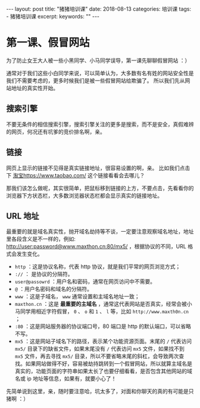 #+begin_export html
---
layout: post
title: "猪猪培训课"
date: 2018-08-13
categories: 培训课
tags:
    - 猪猪培训课
excerpt:
keywords: ""
---
#+end_export

* 第一课、假冒网站

为了防止女王大人被一些小黑同学、小马同学误导，第一课先聊聊假冒网站 ：）

通常对于我们这些小白同学来说，可以简单认为，大多数有名有姓的网站安全性是我们不需要考虑的，更多时候我们是被一些假冒网站给欺骗了。
所以我们先从网站地址的真实性开始。

** 搜索引擎

不要无条件的相信搜索引擎，搜索引擎关注的更多是搜索，而不是安全，真假难辨的网页，何况还有坑爹的竞价排名啊，亲。

** 链接

网页上显示的链接不见得是真实链接地址，很容易设置的啊，亲。
比如我们点击下 [[https://www.jd.com][淘宝<https://www.taobao.com/>]] 这个链接看看会去哪儿？

那我们该怎么做呢，其实很简单，把鼠标移到链接的上方，不要点击，先看看你的浏览器下方状态栏，大多数浏览器状态栏都会显示真实的链接地址。

** URL 地址

最重要的就是域名真实性，抛开域名劫持等不谈，一定要注意观察域名地址，地址里各段含义是不一样的，例如: http://user:password@www.maxthon.cn:80/mx5/ ，根据协议的不同，URL 格式会发生变化。

- ~http~ ：这是协议名称，代表 http 协议，就是我们平常的网页浏览方式；
- ~://~ ： 是协议的分隔符。
- ~user@passowrd~ ：用户名和密码，通常在网页访问中不需要。
- ~@~ ：用户名密码和域名的分隔符。
- ~www~ ：这是子域名， ~www~ 通常设置和主域名地址一致；
- ~maxthon.cn~ ：这是 *最重要的主域名* ，通常这代表网站是否真实，经常会被小马同学用相近字符假冒， ~0~ 、 ~o~ 和 ~1~ 、 ~l~ 等，比如 ~http://www.maxth0n.cn~ ；
- ~:80~ ：这是网站服务器的协议端口号，80 端口是 http 的默认端口，可以省略不写。
- ~mx5~ ：这是网站子域名下的路径，表示某个功能资源页面。末尾的 ~/~ 代表访问 ~mx5/~ 目录下的缺省文件，如果末尾没有 ~/~ 代表访问 ~mx5~ 文件，如果找不到 ~mx5~ 文件，再去寻找 ~mx5/~ 目录，所以不要省略末尾的斜杠，会导致两次查找。如果网站做得不好，容易被劫持跳转到一个假冒网站，所以就算主域名是真实的，功能页面的字符串如果太长了也要仔细看看，是否包含其他网站的域名或 ip 地址等信息，如果有，就要小心了！

先简单说到这里，亲，随时要注意哈，坑太多了，对面和你聊天的真的有可能是只猪啊 ：）
